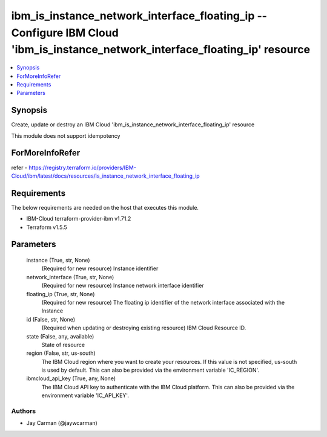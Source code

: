 
ibm_is_instance_network_interface_floating_ip -- Configure IBM Cloud 'ibm_is_instance_network_interface_floating_ip' resource
=============================================================================================================================

.. contents::
   :local:
   :depth: 1


Synopsis
--------

Create, update or destroy an IBM Cloud 'ibm_is_instance_network_interface_floating_ip' resource

This module does not support idempotency


ForMoreInfoRefer
----------------
refer - https://registry.terraform.io/providers/IBM-Cloud/ibm/latest/docs/resources/is_instance_network_interface_floating_ip

Requirements
------------
The below requirements are needed on the host that executes this module.

- IBM-Cloud terraform-provider-ibm v1.71.2
- Terraform v1.5.5



Parameters
----------

  instance (True, str, None)
    (Required for new resource) Instance identifier


  network_interface (True, str, None)
    (Required for new resource) Instance network interface identifier


  floating_ip (True, str, None)
    (Required for new resource) The floating ip identifier of the network interface associated with the Instance


  id (False, str, None)
    (Required when updating or destroying existing resource) IBM Cloud Resource ID.


  state (False, any, available)
    State of resource


  region (False, str, us-south)
    The IBM Cloud region where you want to create your resources. If this value is not specified, us-south is used by default. This can also be provided via the environment variable 'IC_REGION'.


  ibmcloud_api_key (True, any, None)
    The IBM Cloud API key to authenticate with the IBM Cloud platform. This can also be provided via the environment variable 'IC_API_KEY'.













Authors
~~~~~~~

- Jay Carman (@jaywcarman)

